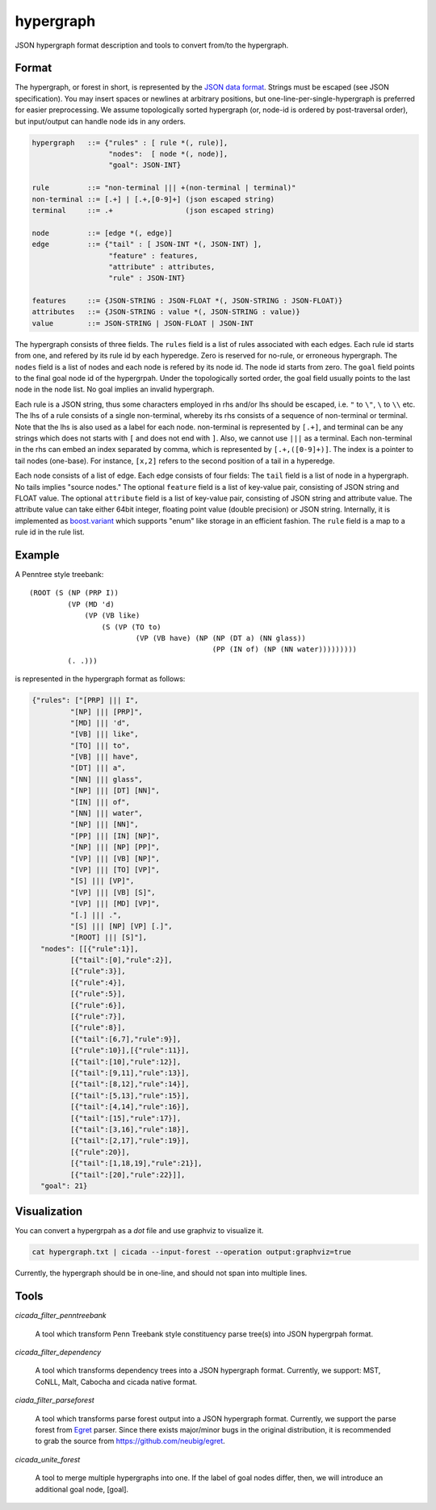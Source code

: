 hypergraph
==========

JSON hypergraph format description and tools to convert from/to the hypergraph.

Format
------

The hypergraph, or forest in short, is represented by the `JSON data format <http://www.json.org>`_.
Strings must be escaped (see JSON specification). You may insert
spaces or newlines at arbitrary positions, but
one-line-per-single-hypergraph is preferred for easier preprocessing.
We assume topologically sorted hypergraph (or, node-id is ordered by post-traversal order), but
input/output can handle node ids in any orders.

.. code::

  hypergraph   ::= {"rules" : [ rule *(, rule)],
	            "nodes":  [ node *(, node)],
		    "goal": JSON-INT}

  rule         ::= "non-terminal ||| +(non-terminal | terminal)"
  non-terminal ::= [.+] | [.+,[0-9]+] (json escaped string)
  terminal     ::= .+                 (json escaped string)

  node         ::= [edge *(, edge)]
  edge         ::= {"tail" : [ JSON-INT *(, JSON-INT) ],
                    "feature" : features,
                    "attribute" : attributes,
                    "rule" : JSON-INT}

  features     ::= {JSON-STRING : JSON-FLOAT *(, JSON-STRING : JSON-FLOAT)}
  attributes   ::= {JSON-STRING : value *(, JSON-STRING : value)}
  value        ::= JSON-STRING | JSON-FLOAT | JSON-INT


The hypergraph consists of three fields.
The ``rules`` field is a list of rules associated with each edges.
Each rule id starts from one, and refered by its rule id by each
hyperedge.
Zero is reserved for no-rule, or erroneous hypergraph.
The ``nodes`` field is a list of nodes and each node is refered by its
node id.
The node id starts from zero.
The ``goal`` field points to the final goal node id of the hypergrpah.
Under the topologically sorted order, the goal field usually points
to the last node in the node list.
No goal implies an invalid hypergraph.

Each rule is a JSON string, thus some characters employed in rhs
and/or lhs should be escaped, i.e. ``"`` to ``\"``, ``\`` to ``\\`` etc.
The lhs of a rule consists of a single non-terminal, whereby its rhs
consists of a sequence of non-terminal or terminal.
Note that the lhs is also used as a label for each node.
non-terminal is represented by ``[.+]``, and terminal can be any strings
which does not starts with ``[`` and does not end with ``]``.
Also, we cannot use ``|||`` as a terminal.
Each non-terminal in the rhs can embed an index separated by comma,
which is represented by ``[.+,([0-9]+)]``.
The index is a pointer to tail nodes (one-base).
For instance, ``[x,2]`` refers to the second position of a tail in a
hyperedge.

Each node consists of a list of edge.
Each edge consists of four fields:
The ``tail`` field is a list of node in a hypergraph.
No tails implies "source nodes."
The optional ``feature`` field is a list of key-value pair, consisting
of JSON string and FLOAT value.
The optional ``attribute`` field is a list of key-value pair,
consisting of JSON string and attribute value.
The attribute value can take either 64bit integer, floating point
value (double precision) or JSON string.
Internally, it is implemented as
`boost.variant <http://www.boost.org/doc/libs/release/libs/variant/>`_
which supports "enum" like storage in an efficient fashion.
The ``rule`` field is a map to a rule id in the rule list.

Example
-------

A Penntree style treebank:
::

  (ROOT (S (NP (PRP I))
           (VP (MD 'd)
	       (VP (VB like)
		   (S (VP (TO to)
		           (VP (VB have) (NP (NP (DT a) (NN glass))
	                                     (PP (IN of) (NP (NN water)))))))))
	   (. .)))

is represented in the hypergraph format as follows:

.. code:: json

  {"rules": ["[PRP] ||| I",
           "[NP] ||| [PRP]",
           "[MD] ||| 'd",
           "[VB] ||| like",
	   "[TO] ||| to",
	   "[VB] ||| have",
	   "[DT] ||| a",
	   "[NN] ||| glass",
	   "[NP] ||| [DT] [NN]",
	   "[IN] ||| of", 
	   "[NN] ||| water", 
	   "[NP] ||| [NN]", 
	   "[PP] ||| [IN] [NP]", 
	   "[NP] ||| [NP] [PP]", 
	   "[VP] ||| [VB] [NP]", 
	   "[VP] ||| [TO] [VP]", 
	   "[S] ||| [VP]", 
	   "[VP] ||| [VB] [S]",
	   "[VP] ||| [MD] [VP]", 
	   "[.] ||| .", 
	   "[S] ||| [NP] [VP] [.]", 
	   "[ROOT] ||| [S]"],
    "nodes": [[{"rule":1}],
           [{"tail":[0],"rule":2}],
	   [{"rule":3}],
	   [{"rule":4}], 
	   [{"rule":5}], 
	   [{"rule":6}], 
	   [{"rule":7}], 
	   [{"rule":8}],
	   [{"tail":[6,7],"rule":9}], 
	   [{"rule":10}],[{"rule":11}],
	   [{"tail":[10],"rule":12}], 
	   [{"tail":[9,11],"rule":13}],
	   [{"tail":[8,12],"rule":14}], 
	   [{"tail":[5,13],"rule":15}],
 	   [{"tail":[4,14],"rule":16}], 
	   [{"tail":[15],"rule":17}],
	   [{"tail":[3,16],"rule":18}], 
	   [{"tail":[2,17],"rule":19}],
	   [{"rule":20}], 
	   [{"tail":[1,18,19],"rule":21}],
	   [{"tail":[20],"rule":22}]],
    "goal": 21}

Visualization
-------------

You can convert a hypergrpah as a `dot` file and use graphviz to
visualize it.

.. code:: bash

  cat hypergraph.txt | cicada --input-forest --operation output:graphviz=true

Currently, the hypergraph should be in one-line, and should not span
into multiple lines.


Tools
-----

`cicada_filter_penntreebank`

  A tool which transform Penn Treebank style constituency parse
  tree(s) into JSON hypergrpah format.

`cicada_filter_dependency`

  A tool which transforms dependency trees into a JSON hypergraph
  format. Currently, we support: MST, CoNLL, Malt, Cabocha and cicada
  native format.

`ciada_filter_parseforest`

  A tool which transforms parse forest output into a JSON hypergraph
  format. Currently, we support the parse forest from `Egret
  <https://sites.google.com/site/zhangh1982/egret>`_ parser.
  Since there exists major/minor bugs in the original distribution, it
  is recommended to grab the source from https://github.com/neubig/egret.

`cicada_unite_forest`

  A tool to merge multiple hypergraphs into one. If the label of goal
  nodes differ, then, we will introduce an additional goal node,
  [goal].
